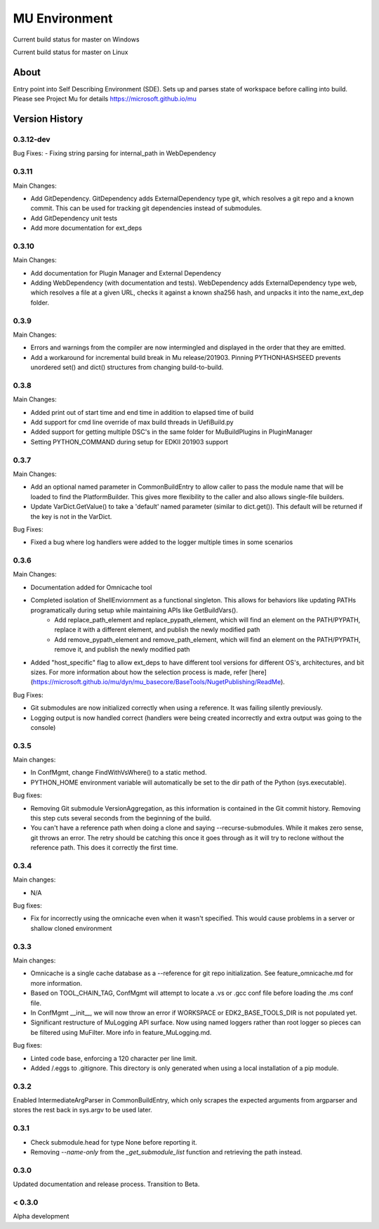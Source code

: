 
==============
MU Environment
==============

.. |build_status_windows| image:: https://dev.azure.com/projectmu/mu%20pip/_apis/build/status/Environment/Mu%20Pip%20Environment%20-%20PR%20Gate%20(Windows)?branchName=master
.. |build_status_linux| image:: https://dev.azure.com/projectmu/mu%20pip/_apis/build/status/Environment/Mu%20Pip%20Environment%20-%20PR%20Gate%20(Linux%20-%20Ubuntu%201604)?branchName=master

|build_status_windows| Current build status for master on Windows

|build_status_linux| Current build status for master on Linux

About
=====

Entry point into Self Describing Environment (SDE). Sets up and parses state of workspace before calling into build.
Please see Project Mu for details https://microsoft.github.io/mu

Version History
===============

0.3.12-dev
------

Bug Fixes:
- Fixing string parsing for internal_path in WebDependency

0.3.11
------

Main Changes:

- Add GitDependency.  GitDependency adds ExternalDependency type git, which resolves a git repo and a known commit.  This can be used for tracking git dependencies instead of submodules.
- Add GitDependency unit tests
- Add more documentation for ext_deps

0.3.10
------

Main Changes:

- Add documentation for Plugin Manager and External Dependency
- Adding WebDependency (with documentation and tests). WebDependency adds ExternalDependency type web, which resolves a file at a given URL, checks it against a known sha256 hash, and unpacks it into the name_ext_dep folder.

0.3.9
-----

Main Changes:

- Errors and warnings from the compiler are now intermingled and displayed in the order that they are emitted.
- Add a workaround for incremental build break in Mu release/201903. Pinning PYTHONHASHSEED prevents unordered set() and dict() structures from changing build-to-build.


0.3.8
-----

Main Changes:

- Added print out of start time and end time in addition to elapsed time of build
- Add support for cmd line override of max build threads in UefiBuild.py
- Added support for getting multiple DSC's in the same folder for MuBuildPlugins in PluginManager
- Setting PYTHON_COMMAND during setup for EDKII 201903 support

0.3.7
-----

Main Changes:

- Add an optional named parameter in CommonBuildEntry to allow caller to pass the module name that will be loaded to find the PlatformBuilder. This gives more flexibility to the caller and also allows single-file builders.
- Update VarDict.GetValue() to take a 'default' named parameter (similar to dict.get()). This default will be returned if the key is not in the VarDict.

Bug Fixes:

- Fixed a bug where log handlers were added to the logger multiple times in some scenarios

0.3.6
-----

Main Changes:

- Documentation added for Omnicache tool
- Completed isolation of ShellEnviornment as a functional singleton. This allows for behaviors like updating PATHs programatically during setup while maintaining APIs like GetBuildVars().
    - Add replace_path_element and replace_pypath_element, which will find an element on the PATH/PYPATH, replace it with a different element, and publish the newly modified path
    - Add remove_pypath_element and remove_path_element, which will find an element on the PATH/PYPATH, remove it, and publish the newly modified path
- Added "host_specific" flag to allow ext_deps to have different tool versions for different OS's, architectures, and bit sizes. For more information about how the selection process is made, refer [here](https://microsoft.github.io/mu/dyn/mu_basecore/BaseTools/NugetPublishing/ReadMe).

Bug Fixes:

- Git submodules are now initialized correctly when using a reference. It was failing silently previously.
- Logging output is now handled correct (handlers were being created incorrectly and extra output was going to the console)

0.3.5
-----

Main changes:

- In ConfMgmt, change FindWithVsWhere() to a static method.
- PYTHON_HOME environment variable will automatically be set to the dir path of the Python (sys.executable).

Bug fixes:

- Removing Git submodule VersionAggregation, as this information is contained in the Git commit history. Removing this step cuts several seconds from the beginning of the build.
- You can't have a reference path when doing a clone and saying --recurse-submodules. While it makes zero sense, git throws an error. The retry should be catching this once it goes through as it will try to reclone without the reference path. This does it correctly the first time.

0.3.4
-----

Main changes:

- N/A

Bug fixes:

- Fix for incorrectly using the omnicache even when it wasn't specified. This would cause problems in a server or shallow cloned environment

0.3.3
-----

Main changes:

- Omnicache is a single cache database as a --reference for git repo initialization. See feature_omnicache.md for more information.
- Based on TOOL_CHAIN_TAG, ConfMgmt will attempt to locate a .vs or .gcc conf file before loading the .ms conf file.
- In ConfMgmt __init__, we will now throw an error if WORKSPACE or EDK2_BASE_TOOLS_DIR is not populated yet.
- Significant restructure of MuLogging API surface. Now using named loggers rather than root logger so pieces can be filtered using MuFilter. More info in feature_MuLogging.md.

Bug fixes:

- Linted code base, enforcing a 120 character per line limit.
- Added /.eggs to .gitignore. This directory is only generated when using a local installation of a pip module.

0.3.2
-----

Enabled IntermediateArgParser in CommonBuildEntry, which only scrapes the expected arguments from argparser and stores the rest back in sys.argv to be used later.

0.3.1
-----

- Check submodule.head for type None before reporting it.
- Removing `--name-only` from the `_get_submodule_list` function and retrieving the path instead.

0.3.0
-----

Updated documentation and release process.  Transition to Beta.

< 0.3.0
-------

Alpha development
